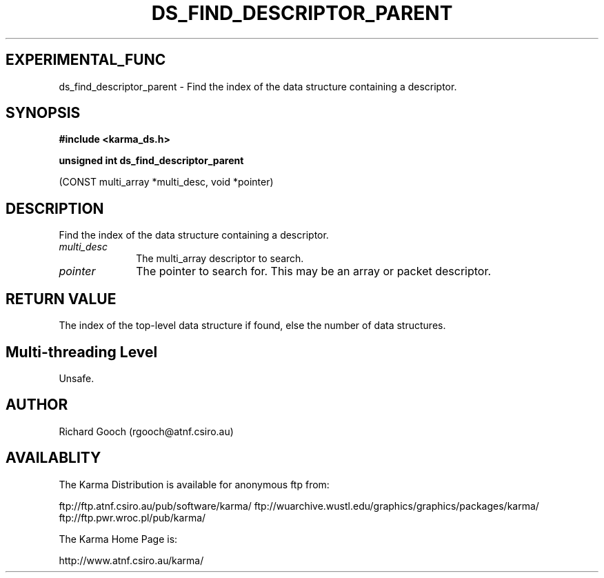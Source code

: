 .TH DS_FIND_DESCRIPTOR_PARENT 3 "13 Nov 2005" "Karma Distribution"
.SH EXPERIMENTAL_FUNC
ds_find_descriptor_parent \- Find the index of the data structure containing a descriptor.
.SH SYNOPSIS
.B #include <karma_ds.h>
.sp
.B unsigned int ds_find_descriptor_parent
.sp
(CONST multi_array *multi_desc,
void *pointer)
.SH DESCRIPTION
Find the index of the data structure containing a descriptor.
.IP \fImulti_desc\fP 1i
The multi_array descriptor to search.
.IP \fIpointer\fP 1i
The pointer to search for. This may be an array or packet
descriptor.
.SH RETURN VALUE
The index of the top-level data structure if found, else the
number of data structures.
.SH Multi-threading Level
Unsafe.
.SH AUTHOR
Richard Gooch (rgooch@atnf.csiro.au)
.SH AVAILABLITY
The Karma Distribution is available for anonymous ftp from:

ftp://ftp.atnf.csiro.au/pub/software/karma/
ftp://wuarchive.wustl.edu/graphics/graphics/packages/karma/
ftp://ftp.pwr.wroc.pl/pub/karma/

The Karma Home Page is:

http://www.atnf.csiro.au/karma/
